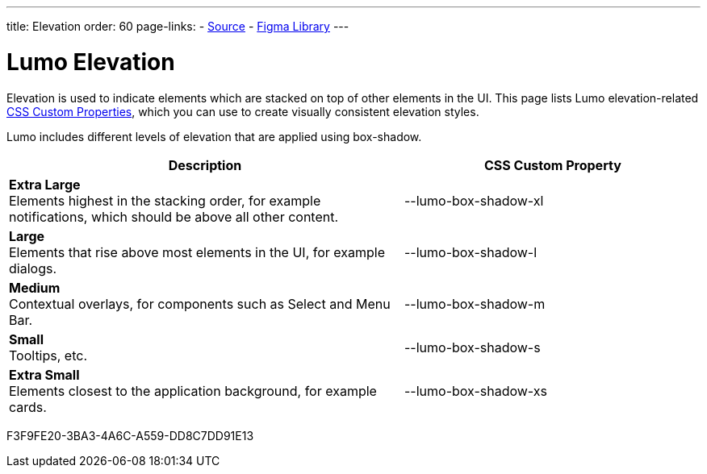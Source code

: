 ---
title: Elevation
order: 60
page-links:
  - https://github.com/vaadin/web-components/blob/v{moduleNpmVersion:vaadin-lumo-styles}/packages/vaadin-lumo-styles/style.js[Source]
  - https://www.figma.com/file/IxQ49ZwaHwk7w7dhbtjFp0Uy/Vaadin-Design-System?node-id=20%3A1[Figma Library]
---

= Lumo Elevation

Elevation is used to indicate elements which are stacked on top of other elements in the UI.
This page lists Lumo elevation-related <<{articles}/styling/custom-theme/css-custom-properties#,CSS Custom Properties>>, which you can use to create visually consistent elevation styles.

Lumo includes different levels of elevation that are applied using box-shadow.

++++
<style>
.previews.elevation {
  --docs-custom-property-preview-width: 100px;
  --docs-custom-property-preview-height: 100px;
}

.custom-property-preview.elevation {
  background-color: var(--lumo-base-color);
  background-image: linear-gradient(var(--lumo-contrast-5pct), var(--lumo-contrast-5pct));
}

.custom-property-preview.elevation::before {
  content: "";
  background-color: var(--lumo-base-color);
  border-radius: var(--lumo-border-radius-m);
  box-shadow: var(--value);
  position: absolute;
  top: 50%;
  left: 50%;
  transform: translate(-50%, -50%);
}

.custom-property-preview.elevation.xs::before {
  width: var(--lumo-size-xs);
  height: var(--lumo-size-xs);
}

.custom-property-preview.elevation.s::before {
  width: var(--lumo-size-s);
  height: var(--lumo-size-s);
}

.custom-property-preview.elevation.m::before {
  width: var(--lumo-size-m);
  height: var(--lumo-size-m);
}

.custom-property-preview.elevation.l::before {
  width: var(--lumo-size-l);
  height: var(--lumo-size-l);
}

.custom-property-preview.elevation.xl::before {
  width: var(--lumo-size-xl);
  height: var(--lumo-size-xl);
}
</style>
++++

[.property-listing.previews.elevation, cols="4,>3"]
|===
| Description | CSS Custom Property

| [.preview(--lumo-box-shadow-xl).elevation.xl]*Extra Large* +
Elements highest in the stacking order, for example notifications, which should be above all other content.
| [custom-property]#--lumo-box-shadow-xl#

| [.preview(--lumo-box-shadow-l).elevation.l]*Large* +
Elements that rise above most elements in the UI, for example dialogs.
| [custom-property]#--lumo-box-shadow-l#

| [.preview(--lumo-box-shadow-m).elevation.m]*Medium* +
Contextual overlays, for components such as Select and Menu Bar.
| [custom-property]#--lumo-box-shadow-m#

| [.preview(--lumo-box-shadow-s).elevation.s]*Small* +
Tooltips, etc.
| [custom-property]#--lumo-box-shadow-s#

| [.preview(--lumo-box-shadow-xs).elevation.xs]*Extra Small* +
Elements closest to the application background, for example cards.
| [custom-property]#--lumo-box-shadow-xs#
|===


[.discussion-id]
F3F9FE20-3BA3-4A6C-A559-DD8C7DD91E13

